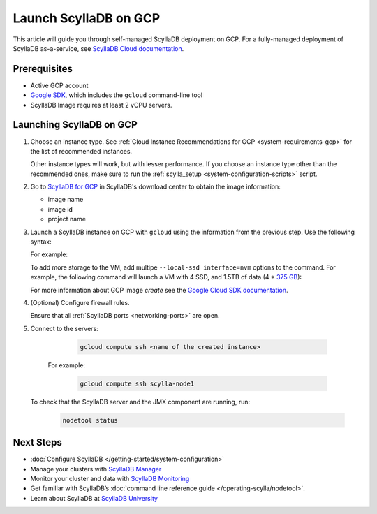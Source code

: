 ==========================
Launch ScyllaDB on GCP
==========================

This article will guide you through self-managed ScyllaDB deployment on GCP. For a fully-managed deployment of ScyllaDB 
as-a-service, see `ScyllaDB Cloud documentation <https://cloud.docs.scylladb.com/>`_.

Prerequisites
----------------

* Active GCP account
* `Google SDK <https://cloud.google.com/sdk/docs/install>`_, which includes the ``gcloud`` command-line tool
* ScyllaDB Image requires at least 2 vCPU servers.

Launching ScyllaDB on GCP
------------------------------

#. Choose an instance type. See :ref:`Cloud Instance Recommendations for GCP <system-requirements-gcp>` for the list of recommended instances.
    
   Other instance types will work, but with lesser performance. If you choose an instance type other than the recommended ones, make sure to run the :ref:`scylla_setup <system-configuration-scripts>` script.

#. Go to `ScyllaDB for GCP <https://www.scylladb.com/download/?platform=gcp#open-source>`_ in ScyllaDB's download center to obtain the image information:

   * image name
   * image id
   * project name

#. Launch a ScyllaDB instance on GCP with ``gcloud`` using the information from the previous step. Use the following syntax:

   .. code-block:: console
      :substitutions:

        gcloud compute instances create <name of new instance> --image <ScyllaDB image name> --image-project < ScyllaDB project name> --local-ssd interface=nvme --zone <GCP zone - optional> --machine-type=<machine type>


   For example:

   .. code-block:: console
      :substitutions:

        gcloud compute instances create scylla-node1 --image scylladb-5-2-1 --image-project scylla-images --local-ssd interface=nvme --machine-type=n1-highmem-8

   To add more storage to the VM, add multipe ``--local-ssd interface=nvm`` options to the command. For example, the following 
   command will launch a VM with 4 SSD, and 1.5TB of data (4 * `375 GB <https://cloud.google.com/compute/docs/disks/local-ssd>`_):

   .. code-block:: console
      :substitutions:

        gcloud compute instances create scylla-node1 --image scylladb-5-2-1 --image-project scylla-images --local-ssd interface=nvme --local-ssd interface=nvme --local-ssd interface=nvme --local-ssd interface=nvme --machine-type=n1-highmem-8

   For more information about GCP image `create` see the `Google Cloud SDK documentation <https://cloud.google.com/sdk/gcloud/reference/compute/images/create>`_.

#. (Optional) Configure firewall rules.
   
   Ensure that all :ref:`ScyllaDB ports <networking-ports>` are open.

#. Connect to the servers:

     .. code-block:: console

        gcloud compute ssh <name of the created instance>

    For example:

     .. code-block:: console
        
        gcloud compute ssh scylla-node1

   To check that the ScyllaDB server and the JMX component are running, run:

     .. code-block:: console

        nodetool status

Next Steps
---------------

* :doc:`Configure ScyllaDB </getting-started/system-configuration>`
* Manage your clusters with `ScyllaDB Manager <https://manager.docs.scylladb.com/>`_
* Monitor your cluster and data with `ScyllaDB Monitoring <https://monitoring.docs.scylladb.com/>`_
* Get familiar with ScyllaDB’s :doc:`command line reference guide </operating-scylla/nodetool>`.
* Learn about ScyllaDB at `ScyllaDB University <https://university.scylladb.com/>`_
